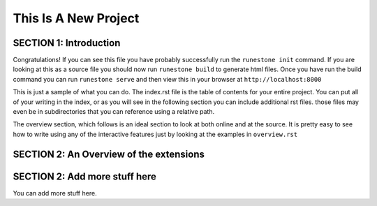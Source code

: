 =====================
This Is A New Project
=====================

.. Here is were you specify the content and order of your new book.

.. Each section heading (e.g. "SECTION 1: A Random Section") will be
   a heading in the table of contents. Source files that should be
   generated and included in that section should be placed on individual
   lines, with one line separating the first source filename and the
   :maxdepth: line.

.. Sources can also be included from subfolders of this directory.
   (e.g. "DataStructures/queues.rst").

SECTION 1: Introduction
:::::::::::::::::::::::

Congratulations!   If you can see this file you have probably successfully run the ``runestone init`` command.  If you are looking at this as a source file you should now run ``runestone build``  to generate html files.   Once you have run the build command you can run ``runestone serve`` and then view this in your browser at ``http://localhost:8000``

This is just a sample of what you can do.  The index.rst file is the table of contents for your entire project.  You can put all of your writing in the index, or as you will see in the following section you can include additional rst files.  those files may even be in subdirectories that you can reference using a relative path.

The overview section, which follows is an ideal section to look at both online and at the source.  It is pretty easy to see how to write using any of the interactive features just by looking at the examples in ``overview.rst``


SECTION 2: An Overview of the extensions
::::::::::::::::::::::::::::::::::::::::




SECTION 2: Add more stuff here
::::::::::::::::::::::::::::::

You can add more stuff here.


